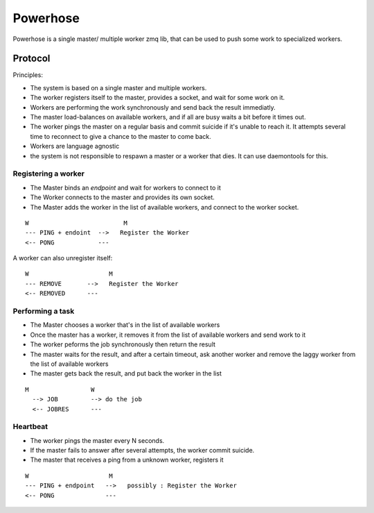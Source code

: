 =========
Powerhose
=========

Powerhose is a single master/ multiple worker zmq lib, that can be used to
push some work to specialized workers.

Protocol
========

Principles:

- The system is based on a single master and multiple workers.
- The worker registers itself to the master, provides a socket,
  and wait for some work on it.
- Workers are performing the work synchronously and send back the
  result immediatly.
- The master load-balances on available workers, and if all are busy
  waits a bit before it times out.
- The worker pings the master on a regular basis and commit suicide
  if it's unable to reach it. It attempts several time to reconnect
  to give a chance to the master to come back.
- Workers are language agnostic
- the system is not responsible to respawn a master or a worker that
  dies. It can use daemontools for this.


Registering a worker
--------------------

- The Master binds an *endpoint* and wait for workers to connect to it
- The Worker connects to the master and provides its own socket.
- The Master adds the worker in the list of available workers, and
  connect to the worker socket.


::

   W                          M
   --- PING + endoint  -->   Register the Worker
   <-- PONG            ---


A worker can also unregister itself::

   W                      M
   --- REMOVE       -->   Register the Worker
   <-- REMOVED      ---



Performing a task
-----------------

- The Master chooses a worker that's in the list of available workers
- Once the master has a worker, it removes it from the list of available
  workers and send work to it
- The worker peforms the job synchronously then return the result
- The master waits for the result, and after a certain timeout, ask another
  worker and remove the laggy worker from the list of available workers
- The master gets back the result, and put back the worker in the list


::

 M                 W
   --> JOB         --> do the job
   <-- JOBRES      ---



Heartbeat
---------

- The worker pings the master every N seconds.
- If the master fails to answer after several attempts, the worker commit
  suicide.
- The master that receives a ping from a unknown worker, registers it

::

   W                      M
   --- PING + endpoint   -->   possibly : Register the Worker
   <-- PONG              ---


